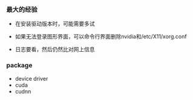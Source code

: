 *** 最大的经验

- 在安装驱动版本时，可能需要多试

- 如果无法登录图形界面，可以命令行界面删除nvidia和/etc/X11/xorg.conf

- 日志要看，然后仍然比对网上信息


*** package
- device driver
- cuda
- cudnn
